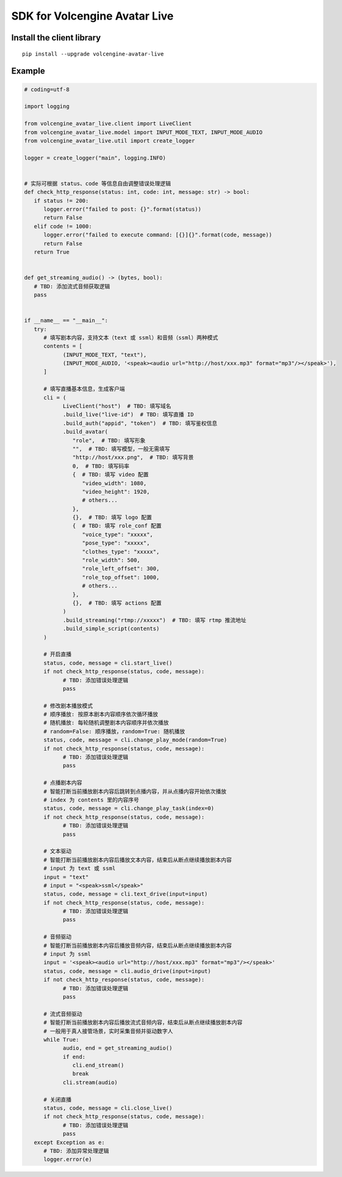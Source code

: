 
SDK for Volcengine Avatar Live
^^^^^^^^^^^^^^^^^^^^^^^^^^^^^^^

Install the client library
--------------------------

::

   pip install --upgrade volcengine-avatar-live

Example
-------

.. code-block:: python

   # coding=utf-8

   import logging

   from volcengine_avatar_live.client import LiveClient
   from volcengine_avatar_live.model import INPUT_MODE_TEXT, INPUT_MODE_AUDIO
   from volcengine_avatar_live.util import create_logger

   logger = create_logger("main", logging.INFO)


   # 实际可根据 status、code 等信息自由调整错误处理逻辑
   def check_http_response(status: int, code: int, message: str) -> bool:
      if status != 200:
         logger.error("failed to post: {}".format(status))
         return False
      elif code != 1000:
         logger.error("failed to execute command: [{}]{}".format(code, message))
         return False
      return True


   def get_streaming_audio() -> (bytes, bool):
      # TBD: 添加流式音频获取逻辑
      pass


   if __name__ == "__main__":
      try:
         # 填写剧本内容，支持文本（text 或 ssml）和音频（ssml）两种模式
         contents = [
               (INPUT_MODE_TEXT, "text"),
               (INPUT_MODE_AUDIO, '<speak><audio url="http://host/xxx.mp3" format="mp3"/></speak>'),
         ]

         # 填写直播基本信息，生成客户端
         cli = (
               LiveClient("host")  # TBD: 填写域名
               .build_live("live-id")  # TBD: 填写直播 ID
               .build_auth("appid", "token")  # TBD: 填写鉴权信息
               .build_avatar(
                  "role",  # TBD: 填写形象
                  "",  # TBD: 填写模型，一般无需填写
                  "http://host/xxx.png",  # TBD: 填写背景
                  0,  # TBD: 填写码率
                  {  # TBD: 填写 video 配置
                     "video_width": 1080,
                     "video_height": 1920,
                     # others...
                  },
                  {},  # TBD: 填写 logo 配置
                  {  # TBD: 填写 role_conf 配置
                     "voice_type": "xxxxx",
                     "pose_type": "xxxxx",
                     "clothes_type": "xxxxx",
                     "role_width": 500,
                     "role_left_offset": 300,
                     "role_top_offset": 1000,
                     # others...
                  },
                  {},  # TBD: 填写 actions 配置
               )
               .build_streaming("rtmp://xxxxx")  # TBD: 填写 rtmp 推流地址
               .build_simple_script(contents)
         )

         # 开启直播
         status, code, message = cli.start_live()
         if not check_http_response(status, code, message):
               # TBD: 添加错误处理逻辑
               pass

         # 修改剧本播放模式
         # 顺序播放: 按原本剧本内容顺序依次循环播放
         # 随机播放: 每轮随机调整剧本内容顺序并依次播放
         # random=False: 顺序播放，random=True: 随机播放
         status, code, message = cli.change_play_mode(random=True)
         if not check_http_response(status, code, message):
               # TBD: 添加错误处理逻辑
               pass

         # 点播剧本内容
         # 智能打断当前播放剧本内容后跳转到点播内容，并从点播内容开始依次播放
         # index 为 contents 里的内容序号
         status, code, message = cli.change_play_task(index=0)
         if not check_http_response(status, code, message):
               # TBD: 添加错误处理逻辑
               pass

         # 文本驱动
         # 智能打断当前播放剧本内容后播放文本内容，结束后从断点继续播放剧本内容
         # input 为 text 或 ssml
         input = "text"
         # input = "<speak>ssml</speak>"
         status, code, message = cli.text_drive(input=input)
         if not check_http_response(status, code, message):
               # TBD: 添加错误处理逻辑
               pass

         # 音频驱动
         # 智能打断当前播放剧本内容后播放音频内容，结束后从断点继续播放剧本内容
         # input 为 ssml
         input = '<speak><audio url="http://host/xxx.mp3" format="mp3"/></speak>'
         status, code, message = cli.audio_drive(input=input)
         if not check_http_response(status, code, message):
               # TBD: 添加错误处理逻辑
               pass

         # 流式音频驱动
         # 智能打断当前播放剧本内容后播放流式音频内容，结束后从断点继续播放剧本内容
         # 一般用于真人接管场景，实时采集音频并驱动数字人
         while True:
               audio, end = get_streaming_audio()
               if end:
                  cli.end_stream()
                  break
               cli.stream(audio)

         # 关闭直播
         status, code, message = cli.close_live()
         if not check_http_response(status, code, message):
               # TBD: 添加错误处理逻辑
               pass
      except Exception as e:
         # TBD: 添加异常处理逻辑
         logger.error(e)
